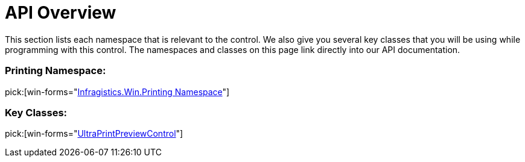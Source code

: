 ﻿////

|metadata|
{
    "name": "winprintpreview-api-overview",
    "controlName": ["WinPrintPreviewControl"],
    "tags": ["API","Printing"],
    "guid": "{9A3A795C-754F-4D9A-9A42-1105E7C57E3C}",  
    "buildFlags": [],
    "createdOn": "0001-01-01T00:00:00Z"
}
|metadata|
////

= API Overview

This section lists each namespace that is relevant to the control. We also give you several key classes that you will be using while programming with this control. The namespaces and classes on this page link directly into our API documentation.

=== Printing Namespace:

pick:[win-forms="link:{ApiPlatform}win.misc{ApiVersion}~infragistics.win.printing_namespace.html[Infragistics.Win.Printing Namespace]"]

=== Key Classes:

pick:[win-forms="link:{ApiPlatform}win.misc{ApiVersion}~infragistics.win.printing.ultraprintpreviewcontrol.html[UltraPrintPreviewControl]"]